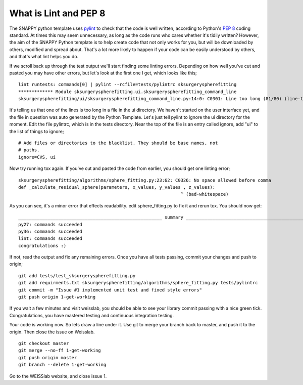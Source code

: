 .. highlight:: shell

.. _Linting:

===============================================
What is Lint and PEP 8
===============================================
The SNAPPY python template uses `pylint`_ to check that the code is well written, according to Python's `PEP 8`_ 
coding standard. At times this may seem unnecessary, as long as the code runs who cares whether it's 
tidily written? However, the aim of the SNAPPY Python template is to help create code that not only works for 
you, but will be downloaded by others, modified and spread about. That's a lot more likely to happen if your code
can be easily understood by others, and that's what lint helps you do. 

If we scroll back up through the test output we'll start finding some linting errors. Depending on 
how well you've cut and pasted you may have other errors, but let's look at the first one I get, which
looks like this;
::

   lint runtests: commands[0] | pylint --rcfile=tests/pylintrc sksurgeryspherefitting
   ************* Module sksurgeryspherefitting.ui.sksurgeryspherefitting_command_line
   sksurgeryspherefitting/ui/sksurgeryspherefitting_command_line.py:14:0: C0301: Line too long (81/80) (line-too-long)

It's telling us that one of the lines is too long in a file in the ui directory. We haven't started on the user 
interface yet, and the file in question was auto generated by the Python Template. 
Let's just tell pylint to ignore the ui directory for the moment. 
Edit the file pylintrc, which is in the tests directory. Near the top of the file is an entry called 
ignore, add "ui" to the list of things to ignore;
::

   # Add files or directories to the blacklist. They should be base names, not
   # paths.
   ignore=CVS, ui

Now try running tox again. If you've cut and pasted the code from earlier, you should get 
one linting error;
::

   sksurgeryspherefitting/algorithms/sphere_fitting.py:23:62: C0326: No space allowed before comma
   def _calculate_residual_sphere(parameters, x_values, y_values , z_values):
                                                                ^ (bad-whitespace)

As you can see, it's a minor error that effects readability.  edit sphere_fitting.py to 
fix it and rerun tox. You should now get:
::

   ______________________________________________________ summary ______________________________________________________
   py27: commands succeeded
   py36: commands succeeded
   lint: commands succeeded
   congratulations :)

If not, read the output and fix any remaining errors. Once you have all tests passing, commit your changes and push to origin;
::

   git add tests/test_sksurgeryspherefitting.py
   git add requirments.txt sksurgeryspherefitting/algorithms/sphere_fitting.py tests/pylintrc
   git commit -m "Issue #1 implemented unit test and fixed style errors"
   git push origin 1-get-working

If you wait a few minutes and visit weisslab, you should be able to see your library commit passing 
with a nice green tick. Congratulations, you have mastered testing and continuous integration testing. 

.. image:: passing_weisslab.png
   :height: 400px
   :alt: Your commit passing on weisslab
   :align: center

Your code is working now. So lets draw a line under it. Use git to merge your branch back to master, 
and push it to the origin. Then close the issue on Weisslab.
::

   git checkout master
   git merge --no-ff 1-get-working
   git push origin master
   git branch --delete 1-get-working

Go to the WEISSlab website, and close issue 1.

.. _`PEP 8`: https://www.python.org/dev/peps/pep-0008/
.. _`pylint`: https://www.pylint.org/

